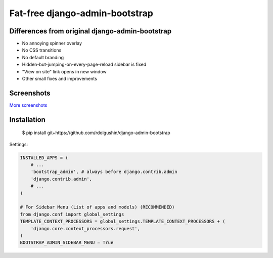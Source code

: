 Fat-free django-admin-bootstrap
===============================

Differences from original django-admin-bootstrap
------------------------------------------------

- No annoying spinner overlay
- No CSS transitions
- No default branding
- Hidden-but-jumping-on-every-page-reload sidebar is fixed
- "View on site" link opens in new window
- Other small fixes and improvements

Screenshots
-----------

.. image:: https://raw.githubusercontent.com/rdolgushin/django-admin-bootstrap/master/screenshots/screenshot.png
    :target: https://github.com/rdolgushin/django-admin-bootstrap/tree/master/screenshots
    :alt: See Screenshots

`More screenshots <https://github.com/rdolgushin/django-admin-bootstrap/tree/master/screenshots>`_

Installation
------------

    $ pip install git+https://github.com/rdolgushin/django-admin-bootstrap

Settings:

.. code-block:: python

    INSTALLED_APPS = (
        # ...
        'bootstrap_admin', # always before django.contrib.admin
        'django.contrib.admin',      
        # ...   
    )

    # For Sidebar Menu (List of apps and models) (RECOMMENDED)
    from django.conf import global_settings
    TEMPLATE_CONTEXT_PROCESSORS = global_settings.TEMPLATE_CONTEXT_PROCESSORS + (
        'django.core.context_processors.request',
    )
    BOOTSTRAP_ADMIN_SIDEBAR_MENU = True
